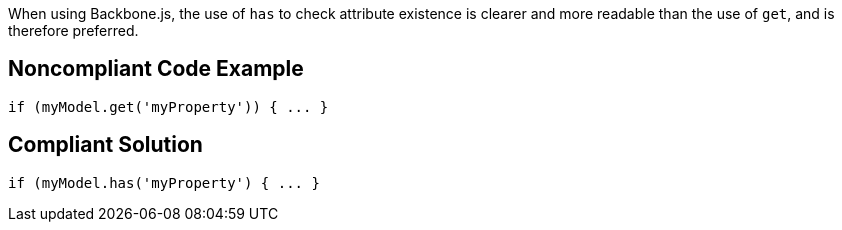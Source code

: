 When using Backbone.js, the use of ``has`` to check attribute existence is clearer and more readable than the use of ``get``, and is therefore preferred.


== Noncompliant Code Example

----
if (myModel.get('myProperty')) { ... }
----


== Compliant Solution

----
if (myModel.has('myProperty') { ... }
----

